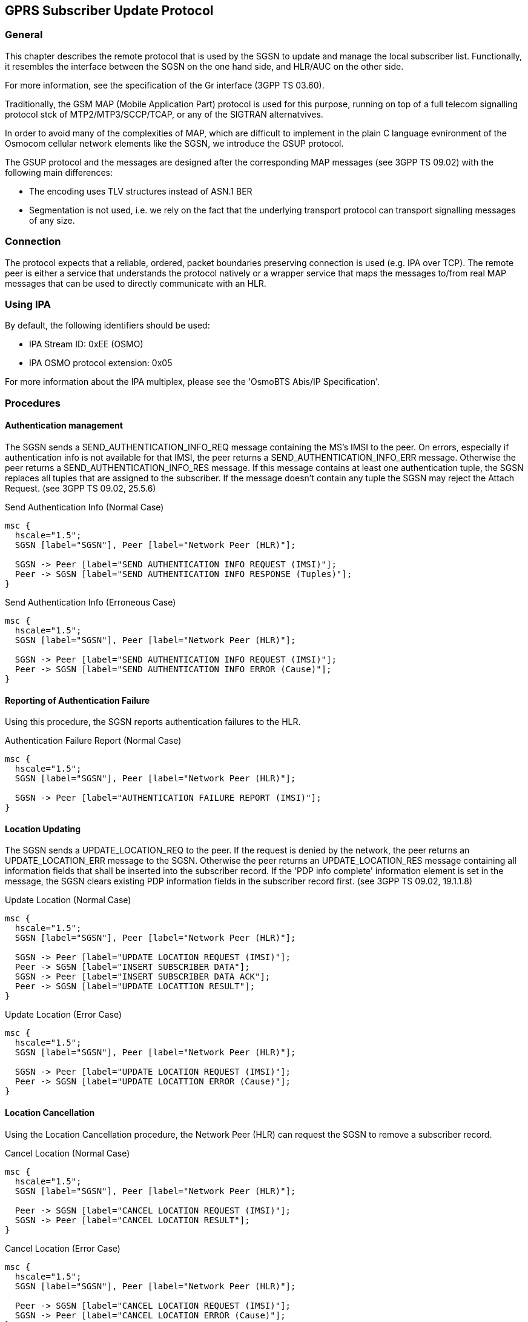 [[gsup]]
== GPRS Subscriber Update Protocol

=== General

This chapter describes the remote protocol that is used by the SGSN to update
and manage the local subscriber list.  Functionally, it resembles the
interface between the SGSN on the one hand side, and HLR/AUC on the
other side.

For more information, see the specification of the Gr interface (3GPP TS 03.60).

Traditionally, the GSM MAP (Mobile Application Part) protocol is used
for this purpose, running on top of a full telecom signalling protocol
stck of MTP2/MTP3/SCCP/TCAP, or any of the SIGTRAN alternatvives.

In order to avoid many of the complexities of MAP, which are difficult
to implement in the plain C language evnironment of the Osmocom
cellular network elements like the SGSN, we introduce the GSUP
protocol.

The GSUP protocol and the messages are designed after the
corresponding MAP messages (see 3GPP TS 09.02) with the following
main differences:

* The encoding uses TLV structures instead of ASN.1 BER
* Segmentation is not used, i.e. we rely on the fact that the
  underlying transport protocol can transport signalling messages of
  any size.

=== Connection

The protocol expects that a reliable, ordered, packet boundaries preserving
connection is used (e.g. IPA over TCP). The remote peer is either a service
that understands the protocol natively or a wrapper service that maps the
messages to/from real MAP messages that can be used to directly communicate
with an HLR.

=== Using IPA

By default, the following identifiers should be used:

* IPA Stream ID: 0xEE (OSMO)
* IPA OSMO protocol extension: 0x05

For more information about the IPA multiplex, please see the 'OsmoBTS
Abis/IP Specification'.

=== Procedures

==== Authentication management

The SGSN sends a SEND_AUTHENTICATION_INFO_REQ message containing the MS's IMSI
to the peer.  On errors, especially if authentication info is not available for
that IMSI, the peer returns a SEND_AUTHENTICATION_INFO_ERR message.  Otherwise
the peer returns a SEND_AUTHENTICATION_INFO_RES message. If this message
contains at least one authentication tuple, the SGSN replaces all tuples that
are assigned to the subscriber. If the message doesn't contain any tuple the
SGSN may reject the Attach Request. (see 3GPP TS 09.02, 25.5.6)

.Send Authentication Info (Normal Case)
["mscgen"]
----
msc {
  hscale="1.5";
  SGSN [label="SGSN"], Peer [label="Network Peer (HLR)"];

  SGSN -> Peer [label="SEND AUTHENTICATION INFO REQUEST (IMSI)"];
  Peer -> SGSN [label="SEND AUTHENTICATION INFO RESPONSE (Tuples)"];
}
----

.Send Authentication Info (Erroneous Case)
["mscgen"]
----
msc {
  hscale="1.5";
  SGSN [label="SGSN"], Peer [label="Network Peer (HLR)"];

  SGSN -> Peer [label="SEND AUTHENTICATION INFO REQUEST (IMSI)"];
  Peer -> SGSN [label="SEND AUTHENTICATION INFO ERROR (Cause)"];
}
----

==== Reporting of Authentication Failure

Using this procedure, the SGSN reports authentication failures to the
HLR.

.Authentication Failure Report (Normal Case)
["mscgen"]
----
msc {
  hscale="1.5";
  SGSN [label="SGSN"], Peer [label="Network Peer (HLR)"];

  SGSN -> Peer [label="AUTHENTICATION FAILURE REPORT (IMSI)"];
}
----

==== Location Updating

The SGSN sends a UPDATE_LOCATION_REQ to the peer. If the request is denied by
the network, the peer returns an UPDATE_LOCATION_ERR message to the SGSN.
Otherwise the peer returns an UPDATE_LOCATION_RES message containing all
information fields that shall be inserted into the subscriber record. If
the 'PDP info complete' information element is set in the message, the SGSN
clears existing PDP information fields in the subscriber record first.
(see 3GPP TS 09.02, 19.1.1.8)

.Update Location (Normal Case)
["mscgen"]
----
msc {
  hscale="1.5";
  SGSN [label="SGSN"], Peer [label="Network Peer (HLR)"];

  SGSN -> Peer [label="UPDATE LOCATION REQUEST (IMSI)"];
  Peer -> SGSN [label="INSERT SUBSCRIBER DATA"];
  SGSN -> Peer [label="INSERT SUBSCRIBER DATA ACK"];
  Peer -> SGSN [label="UPDATE LOCATTION RESULT"];
}
----

.Update Location (Error Case)
["mscgen"]
----
msc {
  hscale="1.5";
  SGSN [label="SGSN"], Peer [label="Network Peer (HLR)"];

  SGSN -> Peer [label="UPDATE LOCATION REQUEST (IMSI)"];
  Peer -> SGSN [label="UPDATE LOCATTION ERROR (Cause)"];
}
----

==== Location Cancellation

Using the Location Cancellation procedure, the Network Peer (HLR) can
request the SGSN to remove a subscriber record.

.Cancel Location (Normal Case)
["mscgen"]
----
msc {
  hscale="1.5";
  SGSN [label="SGSN"], Peer [label="Network Peer (HLR)"];

  Peer -> SGSN [label="CANCEL LOCATION REQUEST (IMSI)"];
  SGSN -> Peer [label="CANCEL LOCATION RESULT"];
}
----

.Cancel Location (Error Case)
["mscgen"]
----
msc {
  hscale="1.5";
  SGSN [label="SGSN"], Peer [label="Network Peer (HLR)"];

  Peer -> SGSN [label="CANCEL LOCATION REQUEST (IMSI)"];
  SGSN -> Peer [label="CANCEL LOCATION ERROR (Cause)"];
}
----

==== Purge MS

Using the Purge MS procedure, the SGSN can request purging of MS
related state from a previous SGSN during an inter-SGSN location
update.

.Purge MS (Normal Case)
["mscgen"]
----
msc {
  hscale="1.5";
  SGSN [label="SGSN"], Peer [label="Network Peer (HLR)"];

  SGSN -> Peer [label="PURGE MS REQUEST (IMSI)"];
  Peer -> SGSN [label="PURGE MS RESULT"];
}
----

==== Delete Subscriber Data

Using the Delete Subscriber Data procedure, the Peer (HLR) can remove
some of the subscriber data from the SGSN.  This is used in case the
subscription details (e.g. PDP Contexts / APNs) change while the
subscriber is registred to that SGSN.

.Delete Subscriber Data (Normal Case)
["mscgen"]
----
msc {
  hscale="1.5";
  SGSN [label="SGSN"], Peer [label="Network Peer (HLR)"];

  Peer -> SGSN [label="DELETE SUBSCRIBER DATA REQUEST (IMSI)"];
  SGSN -> Peer [label="DELETE SUBSCRIBER DATA RESULT"];
}
----

=== Message Format

==== General

Every message is based on the following message format

[options="header",cols="5%,20%,45%,10%,10%,10%"]
|===
|IEI|IE|Type|Presence|Format|Length
|  |Message Type|<<gsup-ie-msgtype>>|M|V|1
|01|IMSI|<<gsup-ie-imsi>>|M|TLV|2-10
|===

If a numeric range is indicated in the 'presence' column, multiple information
elements with the same tag may be used in sequence. The information elements
shall be sent in the given order. Nevertheless after the generic part the
receiver shall be able to received them in any order. Unknown IE shall be
ignored.

==== Send Authentication Info Request

Direction: SGSN -> Network peer

[options="header",cols="5%,20%,45%,10%,10%,10%"]
|===
|IEI|IE|Type|Presence|Format|Length
|  |Message Type|<<gsup-ie-msgtype>>|M|V|1
|01|IMSI|<<gsup-ie-imsi>>|M|TLV|2-10
|28|CN Domain|<<gsup-ie-cndomain>>|O|TLV|3
|26|AUTS|<<gsup-ie-auts>>|C|TLV|18
|20|RAND|<<gsup-ie-rand>>|C|TLV|18
|===

The conditional 'AUTS' and 'RAND' IEs are both present in case the SIM
(via UE) requests an UMTS AKA re-synchronization procedure.  Eiter
both optional IEs are present, or none of them.

==== Send Authentication Info Error

Direction: Network peer -> SGSN

[options="header",cols="5%,20%,45%,10%,10%,10%"]
|===
|IEI|IE|Type|Presence|Format|Length
|  |Message Type|<<gsup-ie-msgtype>>|M|V|1
|01|IMSI|<<gsup-ie-imsi>>|M|TLV|2-10
|02|Cause|<<gsup-ie-cause>>|M|TLV|3
|===

==== Send Authentication Info Response

Direction: Network peer -> SGSN

[options="header",cols="5%,20%,45%,10%,10%,10%"]
|===
|IEI|IE|Type|Presence|Format|Length
|  |Message Type|<<gsup-ie-msgtype>>|M|V|1
|01|IMSI|<<gsup-ie-imsi>>|M|TLV|2-10
|03|Auth Tuple|<<gsup-ie-authtuple>>|0-5|TLV|36
|===

==== Authentication Failure Report

Direction: SGSN -> Network peer

[options="header",cols="5%,20%,45%,10%,10%,10%"]
|===
|IEI|IE|Type|Presence|Format|Length
|  |Message Type|<<gsup-ie-msgtype>>|M|V|1
|01|IMSI|<<gsup-ie-imsi>>|M|TLV|2-10
|28|CN Domain|<<gsup-ie-cndomain>>|O|TLV|3
|===

==== Update Location Request

Direction: SGSN -> Network peer

[options="header",cols="5%,20%,45%,10%,10%,10%"]
|===
|IEI|IE|Type|Presence|Format|Length
|  |Message Type|<<gsup-ie-msgtype>>|M|V|1
|01|IMSI|<<gsup-ie-imsi>>|M|TLV|2-10
|28|CN Domain|<<gsup-ie-cndomain>>|O|TLV|3
|===

==== Update Location Error

Direction: Network peer -> SGSN

[options="header",cols="5%,20%,45%,10%,10%,10%"]
|===
|IEI|IE|Type|Presence|Format|Length
|  |Message Type|<<gsup-ie-msgtype>>|M|V|1
|01|IMSI|<<gsup-ie-imsi>>|M|TLV|2-10
|02|Cause|<<gsup-ie-cause>>|M|TLV|3
|===

==== Update Location Result

Direction: Network peer -> SGSN

[options="header",cols="5%,20%,45%,10%,10%,10%"]
|===
|IEI|IE|Type|Presence|Format|Length
|  |Message Type|<<gsup-ie-msgtype>>|M|V|1
|01|IMSI|<<gsup-ie-imsi>>|M|TLV|2-10
|08|MSISDN|<<gsup-ie-msisdn>>|O|TLV|0-9
|09|HLR Number|<<gsup-ie-hlr>>|O|TLV|0-9
|04|PDP info complete|<<gsup-ie-empty>>|O|TLV|2
|05|PDP info|<<gsup-ie-pdpinfo>>|1-10|TLV|
|===

If the PDP info complete IE is present, the old PDP info list shall be cleared.

==== Location Cancellation Request

Direction: Network peer -> SGSN

[options="header",cols="5%,20%,45%,10%,10%,10%"]
|===
|IEI|IE|Type|Presence|Format|Length
|  |Message Type|<<gsup-ie-msgtype>>|M|V|1
|01|IMSI|<<gsup-ie-imsi>>|M|TLV|2-10
|28|CN Domain|<<gsup-ie-cndomain>>|O|TLV|3
|06|Cancellation type|<<gsup-ie-canctype>>|O|TLV|3
|===

==== Location Cancellation Result

Direction: SGSN -> Network peer

[options="header",cols="5%,20%,45%,10%,10%,10%"]
|===
|IEI|IE|Type|Presence|Format|Length
|  |Message Type|<<gsup-ie-msgtype>>|M|V|1
|01|IMSI|<<gsup-ie-imsi>>|M|TLV|2-10
|28|CN Domain|<<gsup-ie-cndomain>>|O|TLV|3
|===

==== Purge MS Request

Direction: SGSN -> Network peer

[options="header",cols="5%,20%,45%,10%,10%,10%"]
|===
|IEI|IE|Type|Presence|Format|Length
|  |Message Type|<<gsup-ie-msgtype>>|M|V|1
|01|IMSI|<<gsup-ie-imsi>>|M|TLV|2-10
|28|CN Domain|<<gsup-ie-cndomain>>|O|TLV|3
|09|HLR Number|<<gsup-ie-hlr>>|M|TLV|0-9
|===

==== Purge MS Error

Direction: Network peer -> SGSN

[options="header",cols="5%,20%,45%,10%,10%,10%"]
|===
|IEI|IE|Type|Presence|Format|Length
|  |Message Type|<<gsup-ie-msgtype>>|M|V|1
|01|IMSI|<<gsup-ie-imsi>>|M|TLV|2-10
|02|Cause|<<gsup-ie-cause>>|M|TLV|3
|===

==== Purge MS Result

Direction: Network peer -> SGSN

[options="header",cols="5%,20%,45%,10%,10%,10%"]
|===
|IEI|IE|Type|Presence|Format|Length
|  |Message Type|<<gsup-ie-msgtype>>|M|V|1
|01|IMSI|<<gsup-ie-imsi>>|M|TLV|2-10
|07|Freeze P-TMSI|<<gsup-ie-empty>>|M|TLV|2
|===

==== Insert Subscriber Data Request

Direction: Network peer -> SGSN

[options="header",cols="5%,20%,45%,10%,10%,10%"]
|===
|IEI|IE|Type|Presence|Format|Length
|  |Message Type|<<gsup-ie-msgtype>>|M|V|1
|01|IMSI|<<gsup-ie-imsi>>|M|TLV|2-10
|28|CN Domain|<<gsup-ie-cndomain>>|O|TLV|3
|08|MSISDN|<<gsup-ie-msisdn>>|O|TLV|0-9
|09|HLR Number|<<gsup-ie-hlr>>|O|TLV|0-9
|04|PDP info complete|<<gsup-ie-empty>>|M|TLV|2
|05|PDP info|<<gsup-ie-pdpinfo>>|0-10|TLV|
|===

If the PDP info complete IE is present, the old PDP info list shall be cleared.

==== Insert Subscriber Data Error

Direction: SGSN -> Network peer

[options="header",cols="5%,20%,45%,10%,10%,10%"]
|===
|IEI|IE|Type|Presence|Format|Length
|  |Message Type|<<gsup-ie-msgtype>>|M|V|1
|01|IMSI|<<gsup-ie-imsi>>|M|TLV|2-10
|02|Cause|<<gsup-ie-cause>>|M|TLV|3
|===

==== Insert Subscriber Data Result

Direction: SGSN -> Network peer

[options="header",cols="5%,20%,45%,10%,10%,10%"]
|===
|IEI|IE|Type|Presence|Format|Length
|  |Message Type|<<gsup-ie-msgtype>>|M|V|1
|01|IMSI|<<gsup-ie-imsi>>|M|TLV|2-10
|===

==== Delete Subscriber Data Request

Direction: Network peer -> SGSN

[options="header",cols="5%,20%,45%,10%,10%,10%"]
|===
|IEI|IE|Type|Presence|Format|Length
|  |Message Type|<<gsup-ie-msgtype>>|M|V|1
|01|IMSI|<<gsup-ie-imsi>>|M|TLV|2-10
|28|CN Domain|<<gsup-ie-cndomain>>|O|TLV|3
|10|PDP context id|<<gsup-ie-pdpinfo>> (no conditional IE)|0-10|TLV|
|===

==== Delete Subscriber Data Error

Direction: SGSN -> Network peer

[options="header",cols="5%,20%,45%,10%,10%,10%"]
|===
|IEI|IE|Type|Presence|Format|Length
|  |Message Type|<<gsup-ie-msgtype>>|M|V|1
|01|IMSI|<<gsup-ie-imsi>>|M|TLV|2-10
|02|Cause|<<gsup-ie-cause>>|M|TLV|3
|===

==== Delete Subscriber Data Result

Direction: Network peer -> SGSN

[options="header",cols="5%,20%,45%,10%,10%,10%"]
|===
|IEI|IE|Type|Presence|Format|Length
|  |Message Type|<<gsup-ie-msgtype>>|M|V|1
|01|IMSI|<<gsup-ie-imsi>>|M|TLV|2-10
|===

=== Information Elements

[[gsup-ie-msgtype]]
==== Message Type

[options="header",cols="10%,90%"]
|===
|Type|Description
|0x04|Update Location Request
|0x05|Update Location Error
|0x06|Update Location Result
|0x08|Send Auth Info Request
|0x09|Send Auth Info Error
|0x0a|Send Auth Info Result
|0x0b|Authentication Failure Report
|0x0c|Purge MS Request
|0x0d|Purge MS Error
|0x0e|Purge MS Result
|0x10|Insert Subscriber Data Request
|0x11|Insert Subscriber Data Error
|0x12|Insert Subscriber Data Result
|0x14|Delete Subscriber Data Request
|0x15|Delete Subscriber Data Error
|0x16|Delete Subscriber Data Result
|0x1c|Location Cancellation Request
|0x1d|Location Cancellation Error
|0x1e|Location Cancellation Result
|===

[[gsup-ie-ipaddr]]
==== IP Address

The value part is encoded like in the Packet data protocol address IE defined
in 3GPP TS 04.08, Chapter 10.5.6.4. PDP type organization must be set to
'IETF allocated address'.

[[gsup-ie-pdpinfo]]
==== PDP Info

This is a container for information elements describing a single PDP.

[options="header",cols="5%,20%,45%,10%,10%,10%"]
|===
|IEI|IE|Type|Presence|Format|Length
|  |PDP Info IEI|<<gsup-iei>>|M|V|1
|  |Length of PDP Info IE||M|V|1
|10|PDP Context ID|<<gsup-ie-pdpctxid>>|C|TLV|3
|11|PDP Type|<<gsup-ie-pdptype>>|C|TLV|4
|12|Access Point Name|3GPP TS 04.08, Ch. 10.5.6.1|C|TLV|3-102
|13|Quality of Service|<<gsup-ie-qos>>|O|TLV|1-20
|===

The conditional IE are mandantory unless mentioned otherwise.

[[gsup-ie-pdptype]]
==== PDP Type

The PDP type value consists of 2 octets that are encoded like octet 4-5 of the
End User Address defined in 3GPP TS 09.60, 7.9.18.

[packetdiag]
----
{
	colwidth = 8
	node_height = 24

	0-6:	PDP type IEI
	7:	Res
	8-15:	Length (2)
	16-19:	Spare
	20-23:	PDP type org
	24-31:	PDP type number
}
----

The spare bits are left undefined. While 09.60 defines them as '1 1 1 1', there
are MAP traces where these bits are set to '0 0 0 0'. So the receiver shall
ignore these bits.

Examples:

* IPv4: PDP type org: 1 (IETF), PDP type number: 0x21
* IPv6: PDP type org: 1 (IETF), PDP type number: 0x57

[[gsup-ie-pdpctxid]]
==== PDP Context ID

The PDP type context ID IE consists of a single integer byte wrapped in
a TLV.

[packetdiag]
----
{
	colwidth = 8
	node_height = 24

	0-6:	PDP context ID IEI
	7:	Res
	8-15:	Length (1)
	16-23:	PDP Context ID
}
----

[[gsup-ie-authtuple]]
==== Auth tuple

This is a container for information elements describing a single authentication
tuple.

[options="header",cols="5%,20%,45%,10%,10%,10%"]
|===
|IEI|IE|Type|Presence|Format|Length
|  |Auth Tuple IEI|<<gsup-iei>>|M|V|1
|  |Length of Auth Tuple IE||M|V|1
|20|RAND|<<gsup-ie-rand>>|M|TLV|18
|21|SRES|<<gsup-ie-sres>>|M|TLV|6
|22|Kc|<<gsup-ie-kc>>|M|TLV|10
|23|IK|<<gsup-ie-ik>>|C|TLV|18
|24|CK|<<gsup-ie-ck>>|C|TLV|18
|25|AUTN|<<gsup-ie-autn>>|C|TLV|18
|27|RES|<<gsup-ie-res>>|C|TLV|2-18
|===

The conditional IEs 'IK', 'CK', 'AUTN' and 'RES' are onl present in
case the subscriber supports UMTS AKA.

[[gsup-ie-rand]]
==== RAND

The 16-byte Random Challenge of the GSM Authentication Algorithm.

[[gsup-ie-sres]]
==== SRES

The 4-byte Authentication Result of the GSM Authentication Algorithm.

[[gsup-ie-kc]]
==== Kc

The 8-byte Encryption Key of the GSM Authentication and Key Agreemnt
Algorithm.

[[gsup-ie-ik]]
==== IK

The 16-byte Integrity Protection Key generated by the UMTS
Authentication and Key Agreement Algorithm.

[[gsup-ie-ck]]
==== CK

The 16-byte Ciphering Key generated by the UMTS Authentication and Key
Agreement Algorithm.

[[gsup-ie-autn]]
==== AUTN

The 16-byte Authentication Nonce sent from network to USIM in the UMTS
Authentication and Key Agreement Algorithm.

[[gsup-ie-auts]]
==== AUTS

The 16-byte Authentication Synchronization Nonce generated by the USIM
in case the  UMTS Authentication and Key Agreement Algorithm needs to
re-synchronize the sequence counters between AUC and USIM.

[[gsup-ie-res]]
==== RES

The (variable length, but typically 16 byte) Authentication Result
generated by the USIM in the UMTS Authentication and Key Agreement
Algorithm.

[[gsup-ie-cndomain]]
==== CN Domain

This single-byte information element indicates the Core Network
Domain, i.e. if the message is related to Circuit Switched or Packet
Switched services.

For backwards compatibility reasons, if no CN Domain IE is present
within a request, the PS Domain is assumed.

.CN Domain Number
[options="header",cols="10%,90%"]
|===
|Type|Description
|0x01|PS Domain
|0x02|CS Domain
|===

[[gsup-ie-canctype]]
==== Cancellation Type

[packetdiag]
----
{
	colwidth = 8
	node_height = 24

	0-6:	PDP type IEI
	7:	Res
	8-15:	Length (1)
	16-23:	Canc. Type Nr.
}
----

.Cancellation Type Number
[options="header",cols="10%,90%"]
|===
|Number|Description
|0x00|Update Procedure
|0x01|Subscription Withdrawn
|===

[[gsup-iei]]
==== IE Identifier (informational)

These are the standard values for the IEI. See the message definitions for the
IEI that shall be used for the encoding.

.GSUP IE Identifiers
[options="header",cols="15%,35%,50%"]
|===
|IEI|Info Element|Type / Encoding
|0x01|IMSI|Mobile Identity, 3GPP TS 04.08 Ch. 10.5.1.4
|0x02|Cause|<<gsup-ie-cause>>
|0x03|Auth Tuple|<<gsup-ie-authtuple>>
|0x04|PDP Info Compl|<<gsup-ie-empty>>
|0x05|PDP Info|<<gsup-ie-pdpinfo>>
|0x06|Cancel Type|<<gsup-ie-canctype>>
|0x07|Freeze P-TMSI|<<gsup-ie-empty>>
|0x08|MSISDN|ISDN-AddressString/octet, <<gsup-ie-msisdn>>
|0x09|HLR Number|<<gsup-ie-hlr>>
|0x10|PDP Context ID|<<gsup-ie-pdpctxid>>
|0x11|PDP Type|<<gsup-ie-pdptype>>
|0x12|QoS|<<gsup-ie-qos>>
|0x20|RAND|<<gsup-ie-rand>>
|0x21|SRES|<<gsup-ie-sres>>
|0x22|Kc|<<gsup-ie-kc>>
|0x23|IK|<<gsup-ie-ik>>
|0x24|CK|<<gsup-ie-ck>>
|0x25|AUTN|<<gsup-ie-autn>>
|0x26|AUTS|<<gsup-ie-auts>>
|0x27|RES|<<gsup-ie-res>>
|0x28|CN Domain|<<gsup-ie-cndomain>>
|===

[[gsup-ie-empty]]
==== Empty field

This is used for flags, if and only if this IE is present, the flag is set.
The semantics depend on the IEI and the context.

[packetdiag]
----
{
	colwidth = 8
	node_height = 24

	0-6:	PDP type IEI
	7:	Res
	8-15:	Length (0)
}
----

[[gsup-ie-imsi]]
==== IMSI

The IMSI is encoded like in octet 4-N of the Called Party BCD Number
defined in 3GPP TS 04.08, 10.5.4.7.

[packetdiag]
----
{
	colwidth = 8
	node_height = 24

	0-6:	PDP type IEI
	7:	Res
	8-15:	Length of IE content
	16-19:	Digit 1
	20-23:	Digit 2
	24-27:	Digit ...
	28-31:	Digit N
	32-39:  see Note
}
----

NOTE: Either '1 1 1 1 | Number digit N' (N odd) or 'Number digit N |
Number digit N-1' (N even), where N is the number of digits.

[[gsup-ie-msisdn]]
==== ISDN-AddressString / MSISDN / Called Party BCD Number

The MSISDN is encoded as an ISDN-AddressString in 3GPP TS 09.02 and Called Party
BCD Number in 3GPP TS 04.08. It will be stored by the SGSN and then passed as is
to the GGSN during the activation of the primary PDP Context.

[packetdiag]
----
{
	colwidth = 8
	node_height = 24

	0-6:	PDP type IEI
	7:	Res
	8-15:	Length of IE content
	16-19:	NPI
	20-22:	TON
	23:	ext
	24-27:	Digit 1
	28-31:	Digit 2
	32-35:	Digit ...
	36-39:	Digit N
}
----

[[gsup-ie-qos]]
==== Quality of Service Subscribed Service

This encodes the subscribed QoS of a subscriber. It will be used by the
SGSN during the PDP Context activation. If the length of the QoS data
is 3 (three) octets it is assumed that these are octets 3-5 of the TS
3GPP TS 24.008 Quality of Service Octets. If it is more than three then
then it is assumed that the first octet is the Allocation/Retention
Priority and the reset are encoded as octets 3-N of 24.008.

[packetdiag]
----
{
	colwidth = 8
	node_height = 24

	0-6:	PDP type IEI
	7:	Res
	8-15:	Length of IE content
	16-23:	Payload
}
----

[[gsup-ie-hlr]]
==== HLR Number encoded as 3GPP TS 09.02 ISDN-AddressString

The HLR Number is encoded as an ISDN-AddressString in 3GPP TS 09.02. It
will be stored by the SGSN can be used by the CDR module to keep a
record.

[packetdiag]
----
{
	colwidth = 8
	node_height = 24

	0-6:	PDP type IEI
	7:	Res
	8-15:	Length of IE content
	16-19:	NPI
	20-22:	TON
	23:	ext
	24-27:	Digit 1
	28-31:	Digit 2
	32-35:	Digit ...
	36-39:	Digit N
}
----

[[gsup-ie-cause]]
==== Cause

This IE shall be encoded according to the 'GMM Cause' as described in
Chapter 10.5.5.14 of 3GPP TS 04.08.
